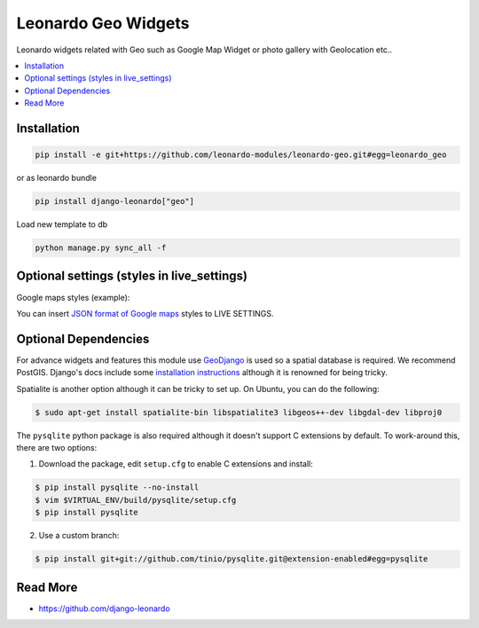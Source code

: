 
====================
Leonardo Geo Widgets
====================

Leonardo widgets related with Geo such as Google Map Widget or photo gallery with Geolocation etc..

.. contents::
    :local:

Installation
------------

.. code-block:: bash

    pip install -e git+https://github.com/leonardo-modules/leonardo-geo.git#egg=leonardo_geo

or as leonardo bundle

.. code-block:: bash

    pip install django-leonardo["geo"]

Load new template to db

.. code-block:: bash

    python manage.py sync_all -f

Optional settings (styles in live_settings)
---------------------

Google maps styles (example):

You can insert `JSON format of Google maps`_ styles to LIVE SETTINGS.

.. _JSON format of Google maps: https://gist.github.com/dresl/b6234e39adf019c64e15dc50f53374ca

Optional Dependencies
---------------------

For advance widgets and features this module use GeoDjango_ is used so a spatial database is required.  We recommend PostGIS. Django's docs include some `installation instructions`_ although it is renowned for being tricky.

.. _GeoDjango: https://docs.djangoproject.com/en/1.4/ref/contrib/gis
.. _`installation instructions`: https://docs.djangoproject.com/en/1.4/ref/contrib/gis/install

Spatialite is another option although it can be tricky to set up.  On Ubuntu,
you can do the following:

.. code:: bash

    $ sudo apt-get install spatialite-bin libspatialite3 libgeos++-dev libgdal-dev libproj0

The ``pysqlite`` python package is also required although it doesn't support C
extensions by default.  To work-around this, there are two options:

1. Download the package, edit ``setup.cfg`` to enable C extensions and install:

.. code:: bash

    $ pip install pysqlite --no-install
    $ vim $VIRTUAL_ENV/build/pysqlite/setup.cfg
    $ pip install pysqlite

2. Use a custom branch:

.. code:: bash

   $ pip install git+git://github.com/tinio/pysqlite.git@extension-enabled#egg=pysqlite

.. _`pysqlite`: http://code.google.com/p/pysqlite


Read More
---------

* https://github.com/django-leonardo
